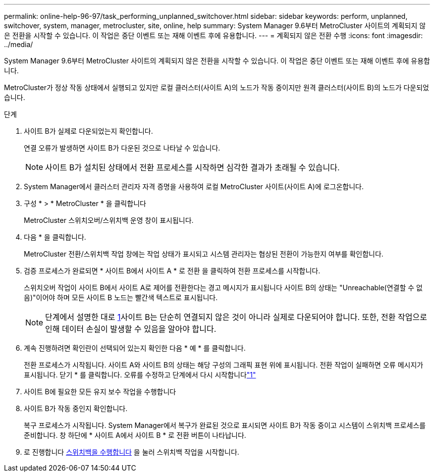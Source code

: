 ---
permalink: online-help-96-97/task_performing_unplanned_switchover.html 
sidebar: sidebar 
keywords: perform, unplanned, switchover, system, manager, metrocluster, site, online, help 
summary: System Manager 9.6부터 MetroCluster 사이트의 계획되지 않은 전환을 시작할 수 있습니다. 이 작업은 중단 이벤트 또는 재해 이벤트 후에 유용합니다. 
---
= 계획되지 않은 전환 수행
:icons: font
:imagesdir: ../media/


[role="lead"]
System Manager 9.6부터 MetroCluster 사이트의 계획되지 않은 전환을 시작할 수 있습니다. 이 작업은 중단 이벤트 또는 재해 이벤트 후에 유용합니다.

MetroCluster가 정상 작동 상태에서 실행되고 있지만 로컬 클러스터(사이트 A)의 노드가 작동 중이지만 원격 클러스터(사이트 B)의 노드가 다운되었습니다.

.단계
. 사이트 B가 실제로 다운되었는지 확인합니다.
+
연결 오류가 발생하면 사이트 B가 다운된 것으로 나타날 수 있습니다.

+
[NOTE]
====
사이트 B가 설치된 상태에서 전환 프로세스를 시작하면 심각한 결과가 초래될 수 있습니다.

====
. System Manager에서 클러스터 관리자 자격 증명을 사용하여 로컬 MetroCluster 사이트(사이트 A)에 로그온합니다.
. 구성 * > * MetroCluster * 을 클릭합니다
+
MetroCluster 스위치오버/스위치백 운영 창이 표시됩니다.

. 다음 * 을 클릭합니다.
+
MetroCluster 전환/스위치백 작업 창에는 작업 상태가 표시되고 시스템 관리자는 협상된 전환이 가능한지 여부를 확인합니다.

. 검증 프로세스가 완료되면 * 사이트 B에서 사이트 A * 로 전환 을 클릭하여 전환 프로세스를 시작합니다.
+
스위치오버 작업이 사이트 B에서 사이트 A로 제어를 전환한다는 경고 메시지가 표시됩니다 사이트 B의 상태는 "Unreachable(연결할 수 없음)"이어야 하며 모든 사이트 B 노드는 빨간색 텍스트로 표시됩니다.

+
[NOTE]
====
단계에서 설명한 대로 <<STEP_EBC0FFC2349B415AB24156AAAD3F0386,1>>사이트 B는 단순히 연결되지 않은 것이 아니라 실제로 다운되어야 합니다. 또한, 전환 작업으로 인해 데이터 손실이 발생할 수 있음을 알아야 합니다.

====
. 계속 진행하려면 확인란이 선택되어 있는지 확인한 다음 * 예 * 를 클릭합니다.
+
전환 프로세스가 시작됩니다. 사이트 A와 사이트 B의 상태는 해당 구성의 그래픽 표현 위에 표시됩니다. 전환 작업이 실패하면 오류 메시지가 표시됩니다. 닫기 * 를 클릭합니다. 오류를 수정하고 단계에서 다시 시작합니다link:task_performing_negotiated_planned_switchover.md#STEP_2BC62367710D4E23B278E2B70B80EB27["1"]

. 사이트 B에 필요한 모든 유지 보수 작업을 수행합니다
. 사이트 B가 작동 중인지 확인합니다.
+
복구 프로세스가 시작됩니다. System Manager에서 복구가 완료된 것으로 표시되면 사이트 B가 작동 중이고 시스템이 스위치백 프로세스를 준비합니다. 창 하단에 * 사이트 A에서 사이트 B * 로 전환 버튼이 나타납니다.

. 로 진행합니다 xref:task_performing_switchback.adoc[스위치백을 수행합니다] 을 눌러 스위치백 작업을 시작합니다.

